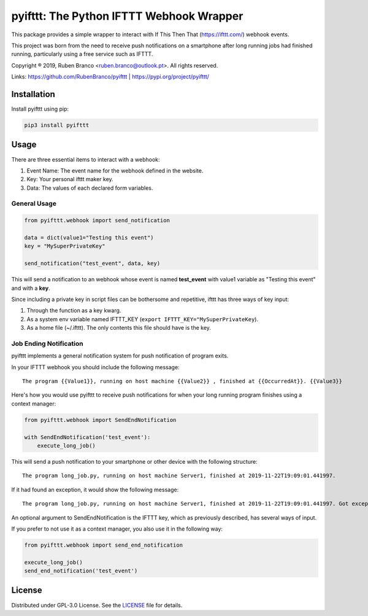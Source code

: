 pyifttt: The Python IFTTT Webhook Wrapper
=========================================

This package provides a simple wrapper to interact with If This Then That (https://ifttt.com/) webhook events.

This project was born from the need to receive push notifications on a smartphone after long running jobs had finished running, particularly using a free service such as IFTTT.

Copyright ® 2019, Ruben Branco <ruben.branco@outlook.pt>. All rights reserved.

Links: https://github.com/RubenBranco/pyifttt | https://pypi.org/project/pyifttt/

Installation
------------

Install pyifttt using pip:

.. code:: bash

    pip3 install pyifttt

Usage
-----

There are three essential items to interact with a webhook:

1. Event Name: The event name for the webhook defined in the website.
2. Key: Your personal ifttt maker key.
3. Data: The values of each declared form variables.

General Usage
^^^^^^^^^^^^^

.. code:: python

    from pyifttt.webhook import send_notification

    data = dict(value1="Testing this event")
    key = "MySuperPrivateKey"

    send_notification("test_event", data, key)

This will send a notification to an webhook whose event is named **test_event** with value1 variable as "Testing this event" and with a **key**.

Since including a private key in script files can be bothersome and repetitive, ifttt has three ways of key input:

1. Through the function as a key kwarg.
2. As a system env variable named IFTTT_KEY (``export IFTTT_KEY="MySuperPrivateKey``).
3. As a home file (~/.ifttt). The only contents this file should have is the key.

Job Ending Notification
^^^^^^^^^^^^^^^^^^^^^^^

pyifttt implements a general notification system for push notification of program exits.

In your IFTTT webhook you should include the following message:

::

    The program {{Value1}}, running on host machine {{Value2}} , finished at {{OccurredAt}}. {{Value3}}

Here's how you would use pyifttt to receive push notifications for when your long running program finishes using a context manager:

.. code:: python

    from pyifttt.webhook import SendEndNotification

    with SendEndNotification('test_event'):
        execute_long_job()

This will send a push notification to your smartphone or other device with the following structure:

::

    The program long_job.py, running on host machine Server1, finished at 2019-11-22T19:09:01.441997.

If it had found an exception, it would show the following message:

::

    The program long_job.py, running on host machine Server1, finished at 2019-11-22T19:09:01.441997. Got exception KeyboardInterrupt.

An optional argument to SendEndNotification is the IFTTT key, which as previously described, has several ways of input.

If you prefer to not use it as a context manager, you also use it in the following way:

.. code:: python

    from pyifttt.webhook import send_end_notification

    execute_long_job()
    send_end_notification('test_event')


License
-------

Distributed under GPL-3.0 License. See the `LICENSE`_ file for details.

.. _LICENSE: https://github.com/RubenBranco/pyifttt/blob/master/LICENSE

